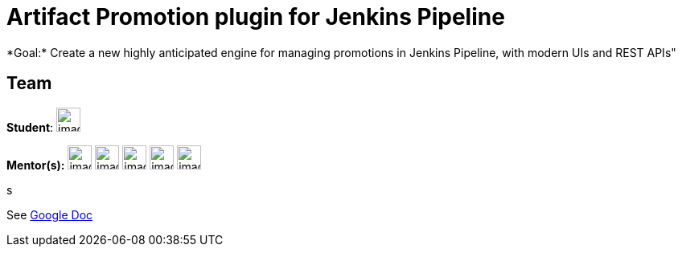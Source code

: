 = Artifact Promotion plugin for Jenkins Pipeline
*Goal:*  Create a new highly anticipated engine for managing promotions in Jenkins Pipeline, with modern UIs and REST APIs"

//to fix
== Team
[.avatar]
*Student*: 
image:images:ROOT:avatars/[,width=30,height=30] 

[.avatar]
*Mentor(s):*
image:images:ROOT:avatars/[,width=30,height=30] 
image:images:ROOT:avatars/[,width=30,height=30] 
image:images:ROOT:avatars/[,width=30,height=30] 
image:images:ROOT:avatars/[,width=30,height=30] 
image:images:ROOT:avatars/[,width=30,height=30] 

s







See https://docs.google.com/document/d/1UYi0jIYsKHE5IGS84B5W0XBoeMyF4yY_exu-21O99U8[Google Doc]

